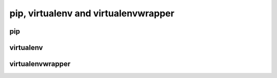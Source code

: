 pip, virtualenv and virtualenvwrapper
=====================================

pip
---


virtualenv
----------


virtualenvwrapper
-----------------